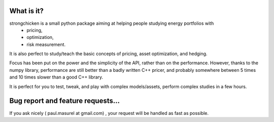 What is it?
========================


strongchicken is a small python package aiming at helping people studying energy portfolios with
 - pricing,
 - optimization,
 - risk measurement.

It is also perfect to study/teach the basic concepts of pricing, asset optimization, and hedging.


Focus has been put on the power and the simplicity of the API, rather than on the performance.
However, thanks to the numpy library, performance are
still better than a badly written C++ pricer, and probably somewhere between 5 times and 10 times slower than a good C++ library. 

It is perfect for you to test, tweak, and play with complex models/assets, perform complex studies in a few hours.


Bug report and feature requests...
===================================================

If you ask nicely ( paul.masurel at gmail.com) , your request will be handled as fast as possible.


